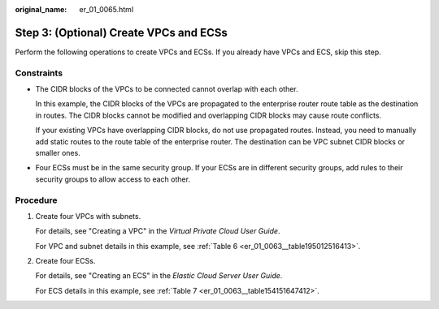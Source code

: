 :original_name: er_01_0065.html

.. _er_01_0065:

Step 3: (Optional) Create VPCs and ECSs
=======================================

Perform the following operations to create VPCs and ECSs. If you already have VPCs and ECS, skip this step.

Constraints
-----------

-  The CIDR blocks of the VPCs to be connected cannot overlap with each other.

   In this example, the CIDR blocks of the VPCs are propagated to the enterprise router route table as the destination in routes. The CIDR blocks cannot be modified and overlapping CIDR blocks may cause route conflicts.

   If your existing VPCs have overlapping CIDR blocks, do not use propagated routes. Instead, you need to manually add static routes to the route table of the enterprise router. The destination can be VPC subnet CIDR blocks or smaller ones.

-  Four ECSs must be in the same security group. If your ECSs are in different security groups, add rules to their security groups to allow access to each other.

Procedure
---------

#. Create four VPCs with subnets.

   For details, see "Creating a VPC" in the *Virtual Private Cloud User Guide*.

   For VPC and subnet details in this example, see :ref:`Table 6 <er_01_0063__table195012516413>`.

#. Create four ECSs.

   For details, see "Creating an ECS" in the *Elastic Cloud Server User Guide*.

   For ECS details in this example, see :ref:`Table 7 <er_01_0063__table154151647412>`.
